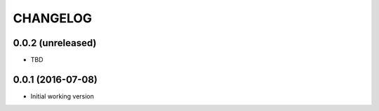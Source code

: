 =========
CHANGELOG
=========

0.0.2 (unreleased)
------------------

* TBD


0.0.1 (2016-07-08)
------------------

* Initial working version
